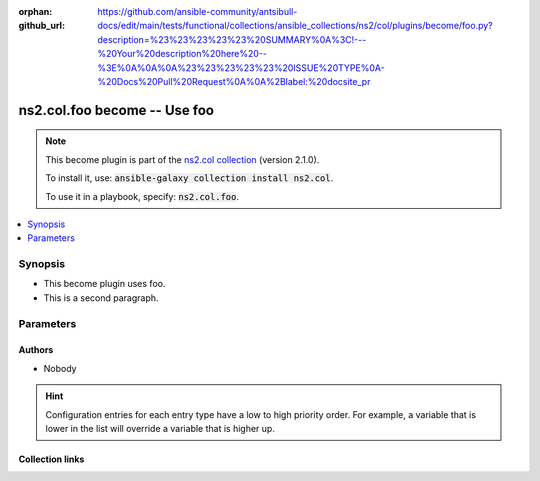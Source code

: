 
.. Document meta

:orphan:
:github_url: https://github.com/ansible-community/antsibull-docs/edit/main/tests/functional/collections/ansible_collections/ns2/col/plugins/become/foo.py?description=%23%23%23%23%23%20SUMMARY%0A%3C!---%20Your%20description%20here%20--%3E%0A%0A%0A%23%23%23%23%23%20ISSUE%20TYPE%0A-%20Docs%20Pull%20Request%0A%0A%2Blabel:%20docsite_pr

.. |antsibull-internal-nbsp| unicode:: 0xA0
    :trim:

.. role:: ansible-attribute-support-label
.. role:: ansible-attribute-support-property
.. role:: ansible-attribute-support-full
.. role:: ansible-attribute-support-partial
.. role:: ansible-attribute-support-none
.. role:: ansible-attribute-support-na
.. role:: ansible-option-type
.. role:: ansible-option-elements
.. role:: ansible-option-required
.. role:: ansible-option-versionadded
.. role:: ansible-option-aliases
.. role:: ansible-option-choices
.. role:: ansible-option-choices-default-mark
.. role:: ansible-option-default-bold
.. role:: ansible-option-configuration
.. role:: ansible-option-returned-bold
.. role:: ansible-option-sample-bold

.. Anchors

.. _ansible_collections.ns2.col.foo_become:

.. Anchors: short name for ansible.builtin

.. Anchors: aliases



.. Title

ns2.col.foo become -- Use foo
+++++++++++++++++++++++++++++

.. Collection note

.. note::
    This become plugin is part of the `ns2.col collection <https://galaxy.ansible.com/ns2/col>`_ (version 2.1.0).

    To install it, use: :code:`ansible-galaxy collection install ns2.col`.

    To use it in a playbook, specify: :code:`ns2.col.foo`.

.. version_added


.. contents::
   :local:
   :depth: 1

.. Deprecated


Synopsis
--------

.. Description

- This become plugin uses foo.
- This is a second paragraph.


.. Aliases


.. Requirements






.. Options

Parameters
----------


.. raw:: html

  <table class="colwidths-auto ansible-option-table docutils align-default" style="width: 100%">
  <thead>
  <tr class="row-odd">
    <th class="head"><p>Parameter</p></th>
    <th class="head"><p>Comments</p></th>
  </tr>
  </thead>
  <tbody>
  <tr class="row-even">
    <td><div class="ansible-option-cell">
      <div class="ansibleOptionAnchor" id="parameter-bar"></div>
      <p class="ansible-option-title"><strong>bar</strong></p>
      <a class="ansibleOptionLink" href="#parameter-bar" title="Permalink to this option"></a>
      <p class="ansible-option-type-line">
        <span class="ansible-option-type">string</span>
      </p>
      <p><span class="ansible-option-versionadded">added in ns2.col 1.2.0</span></p>
  <p>Removed in: version 4.0.0</p>
  <p>Why: Just some other text.</p>
  <p>Alternative: nothing</p>

    </div></td>
    <td><div class="ansible-option-cell">
      <p>Bar. <b>BAR!</b></p>
      <p>Totally unrelated to <em>become_user</em>. Even with <em>become_user=foo</em>.</p>
      <p>Might not be compatible when <em>become_user</em> is <code class='docutils literal notranslate'>bar</code>, though.</p>
    </div></td>
  </tr>
  <tr class="row-odd">
    <td><div class="ansible-option-cell">
      <div class="ansibleOptionAnchor" id="parameter-become_exe"></div>
      <p class="ansible-option-title"><strong>become_exe</strong></p>
      <a class="ansibleOptionLink" href="#parameter-become_exe" title="Permalink to this option"></a>
      <p class="ansible-option-type-line">
        <span class="ansible-option-type">string</span>
      </p>
      <p><span class="ansible-option-versionadded">added in ns2.col 0.2.0</span></p>

    </div></td>
    <td><div class="ansible-option-cell">
      <p>Foo executable.</p>
      <p class="ansible-option-line"><span class="ansible-option-default-bold">Default:</span> <code class="ansible-value literal notranslate ansible-option-default">&#34;foo&#34;</code></p>
      <p class="ansible-option-line"><span class="ansible-option-configuration">Configuration:</span></p>
      <ul class="simple">
      <li>
        <p>INI entries</p>
        <div class="highlight-YAML+Jinja notranslate"><div class="highlight"><pre><span class="p p-Indicator">[</span><span class="nv">privilege_escalation</span><span class="p p-Indicator">]</span>
  <span class="l l-Scalar l-Scalar-Plain">become_exe = foo</span></pre></div></div>

        <div class="highlight-YAML+Jinja notranslate"><div class="highlight"><pre><span class="p p-Indicator">[</span><span class="nv">foo_become_plugin</span><span class="p p-Indicator">]</span>
  <span class="l l-Scalar l-Scalar-Plain">executable = foo</span></pre></div></div>
  <p>Removed in: version 3.0.0</p>
  <p>Why: Just some text.</p>
  <p>Alternative: nothing</p>

      </li>
      <li>
        <p>Environment variable: <code class="xref std std-envvar literal notranslate">ANSIBLE_BECOME_EXE</code></p>

      </li>
      <li>
        <p>Environment variable: <code class="xref std std-envvar literal notranslate">ANSIBLE_FOO_EXE</code></p>
  <p>Removed in: version 3.0.0</p>
  <p>Why: Just some text.</p>
  <p>Alternative: nothing</p>

      </li>
      <li>
        <p>Variable: ansible_become_exe</p>

      </li>
      <li>
        <p>Variable: ansible_foo_exe</p>
  <p>Removed in: version 3.0.0</p>
  <p>Why: Just some text.</p>
  <p>Alternative: nothing</p>

      </li>
      <li>
        <p>Keyword: become_exe</p>

      </li>
      </ul>
    </div></td>
  </tr>
  <tr class="row-even">
    <td><div class="ansible-option-cell">
      <div class="ansibleOptionAnchor" id="parameter-become_user"></div>
      <p class="ansible-option-title"><strong>become_user</strong></p>
      <a class="ansibleOptionLink" href="#parameter-become_user" title="Permalink to this option"></a>
      <p class="ansible-option-type-line">
        <span class="ansible-option-type">string</span>
      </p>

    </div></td>
    <td><div class="ansible-option-cell">
      <p>User you &#x27;become&#x27; to execute the task.</p>
      <p class="ansible-option-line"><span class="ansible-option-default-bold">Default:</span> <code class="ansible-value literal notranslate ansible-option-default">&#34;root&#34;</code></p>
      <p class="ansible-option-line"><span class="ansible-option-configuration">Configuration:</span></p>
      <ul class="simple">
      <li>
        <p>INI entries</p>
        <div class="highlight-YAML+Jinja notranslate"><div class="highlight"><pre><span class="p p-Indicator">[</span><span class="nv">privilege_escalation</span><span class="p p-Indicator">]</span>
  <span class="l l-Scalar l-Scalar-Plain">become_user = root</span></pre></div></div>
        <p><span class="ansible-option-versionadded">added in ns2.col 0.1.0</span></p>

        <div class="highlight-YAML+Jinja notranslate"><div class="highlight"><pre><span class="p p-Indicator">[</span><span class="nv">foo_become_plugin</span><span class="p p-Indicator">]</span>
  <span class="l l-Scalar l-Scalar-Plain">user = root</span></pre></div></div>

      </li>
      <li>
        <p>Environment variable: <code class="xref std std-envvar literal notranslate">ANSIBLE_BECOME_USER</code></p>
        <p><span class="ansible-option-versionadded">added in ns2.col 0.1.0</span></p>

      </li>
      <li>
        <p>Environment variable: <code class="xref std std-envvar literal notranslate">ANSIBLE_FOO_USER</code></p>

      </li>
      <li>
        <p>Variable: ansible_become_user</p>

      </li>
      <li>
        <p>Variable: ansible_foo_user</p>
        <p><span class="ansible-option-versionadded">added in ns2.col 0.1.0</span></p>

      </li>
      <li>
        <p>Keyword: become_user</p>
        <p><span class="ansible-option-versionadded">added in ns2.col 0.1.0</span></p>

      </li>
      </ul>
    </div></td>
  </tr>
  </tbody>
  </table>



.. Attributes


.. Notes


.. Seealso


.. Examples



.. Facts


.. Return values


..  Status (Presently only deprecated)


.. Authors

Authors
~~~~~~~

- Nobody 


.. hint::
    Configuration entries for each entry type have a low to high priority order. For example, a variable that is lower in the list will override a variable that is higher up.

.. Extra links

Collection links
~~~~~~~~~~~~~~~~

.. raw:: html

  <p class="ansible-links">
    <a href="https://github.com/ansible-collections/community.general/issues" aria-role="button" target="_blank" rel="noopener external">Issue Tracker</a>
    <a href="https://github.com/ansible-collections/community.crypto" aria-role="button" target="_blank" rel="noopener external">Homepage</a>
    <a href="https://github.com/ansible-collections/community.internal_test_tools" aria-role="button" target="_blank" rel="noopener external">Repository (Sources)</a>
    <a href="https://github.com/ansible-community/antsibull-docs/issues/new?assignees=&amp;labels=&amp;template=bug_report.md" aria-role="button" target="_blank" rel="noopener external">Submit a bug report</a>
    <a href="./#communication-for-ns2-col" aria-role="button" target="_blank">Communication</a>
  </p>

.. Parsing errors

